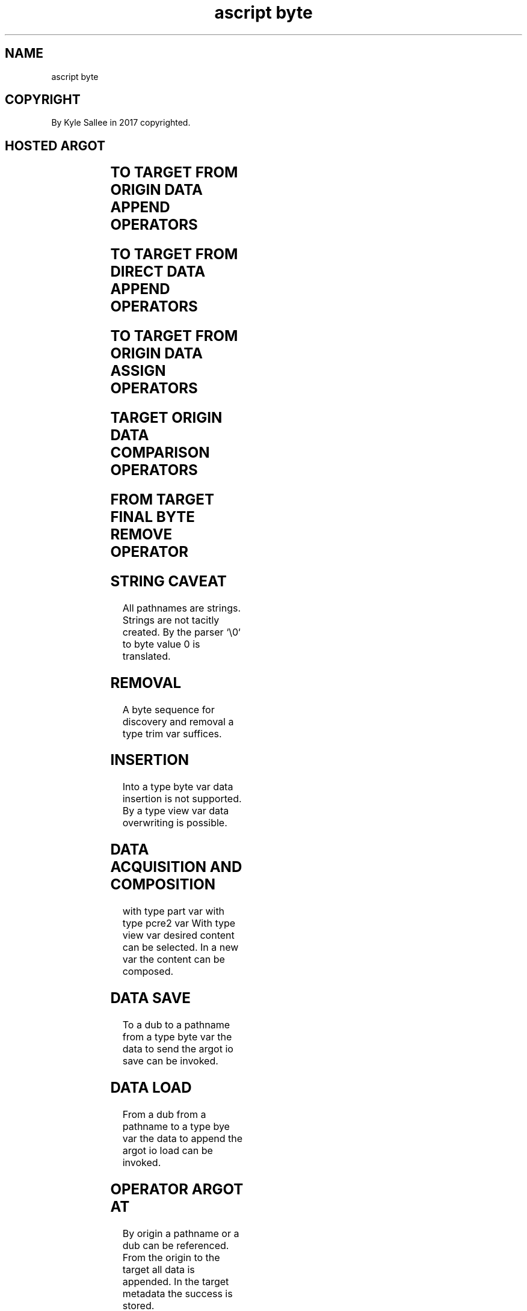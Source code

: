 .TH "ascript byte" 3
.SH NAME
.EX
ascript byte

.SH COPYRIGHT
.EX
By Kyle Sallee in 2017 copyrighted.

.SH HOSTED ARGOT
.EX
.TS
llll.
\fBargot   	make		task\fR
byte    	*		Type byte var make.
byte huge	*
byte io	*
byte page	*
byte size	*

\fBargot	target	origin	task\fR
byte clear	byte		The length to 0 set.
byte have	byte	byte	In  target and  skip.
byte have head	byte	byte	At  target head compare.
byte have tail	byte	byte	At  target tail compare.
byte have word	byte	byte	In  target and  skip.

byte lack	byte	byte	In  target or   skip.
byte lack head	byte	byte	At  target head compare.
byte lack tail	byte	byte	At  target tail compare.
byte lack word	byte	byte	In  target or   skip.

byte line	byte	byte	Content and line feed append.
byte string	byte	byte	Content and byte 0    append.

\fBargot	target		task\fR
0toa	byte		Strings to line    convert.
ato0	byte		Lines   to strings convert.
.TE
.ta T 8n

.SH TO TARGET FROM ORIGIN DATA APPEND OPERATORS
.EX
.ta T 8n
.in -8
.TS
box;
lll.
add	+	from var
and	&	from var sans target capacity increase
at	@	from dub
at	@	from pathname
.TE
.in

.SH TO TARGET FROM DIRECT DATA APPEND OPERATORS
.EX
.ta T 8n
.in -8
.TS
box;
lll.
set		from many var
.TE
.in

.SH TO TARGET FROM ORIGIN DATA ASSIGN OPERATORS
.EX
.ta T 8n
.in -8
.TS
box;
lll.
equal	\&=	from var
.TE
.in

.SH TARGET ORIGIN DATA COMPARISON OPERATORS
.EX
.ta T 8n
.in -8
.TS
box;
lll.
equal equal	==	When         equal skip.
less    	<	When less          skip.
less  equal	<=	When less or equal skip.
more    	>	When more          skip.
more  equal	>=	When more or equal skip.
not   equal	!=	When not     equal skip.
.TE
.in

.SH FROM TARGET FINAL BYTE REMOVE OPERATOR
.EX
.ta T 8n
.in -8
.TS
box;
ll.
sub sub	--
.TE
.in

.SH STRING CAVEAT
.EX
All pathnames are strings.
Strings are not tacitly created.
By  the parser `\\0` to byte value 0 is translated.

.SH REMOVAL
.EX
A byte sequence for discovery and removal
a type trim     var suffices.

.SH INSERTION
.EX
Into a type byte var data insertion   is not supported.
By   a type view var data overwriting is     possible.

.SH DATA ACQUISITION AND COMPOSITION
.EX
with type part  var
with type pcre2 var
With type view  var desired content can be selected.
In   a    new   var the     content can be composed.

.SH DATA SAVE
.EX
To   a dub
to   a pathname
from a type byte var
the  data to send   the argot io save can be invoked.

.SH DATA LOAD
.EX
From a dub
from a pathname
to   a type bye var
the  data to append the argot io load can be invoked.

.SH OPERATOR ARGOT AT
.EX
By       origin  a  pathname   or  a dub can be referenced.
From the origin  to the target all data      is appended.
In   the                target metadata
the      success is stored.

.SH LOG ENHANCED
.EX
A    type byte    var    when log    enhanced
the  data afore   assignment  afore  appending
the  available    space           is checked.
When insufficient existing data   is flushed.
If   required     more     memory is mapped.

.SH SIP ENHANCED
.EX
A    type byte    var    when sip    enhanced
the  data afore   access
from a    dub     more   data     is acquired.

.SH OPERATOR AND
.EX
The   argot     operand and when invoked
sans  available size    checking data can be  appended.
While faster    Linux   page     faults   are slow.

.SH ARGOT byte clear
.EX
To 0 the text length is set.

.SH ARGOT byte clear CAVEAT
.EX
.ta T 8n
.in -8
\fB
target origin	A	``,=
byte clear
\fR
.in
The argot equal      invocation and
the argot byte clear invocation
entirely  differ!

.SH ARGOT byte line
.EX
The argot byte line when invoked
to  the   target address var data
the       origin address var data and
a   line  feed   are     appended.

.SH ARGOT byte string
.EX
The argot byte line when invoked
to  the   target address var data
the       origin address var data and byte value 0 are appended.

.SH TRIM
.EX
Type byte content to trim the argot trim is useful.

.SH UTF-8 TRANSLITERATION
.EX
For UTF-8 transliteration the argot lens is useful.

.SH LINE TO STRING CONVERSION
.EX
The argot ato0 invocation suffices.

.SH STRING TO LINE CONVERSION
.EX
The argot 0toa invocation suffices.

.SH TYPE BYTE VAR INITIAL CAPACITY
.EX
For argot byte       made var 20 x    bytes  exist.
For argot byte page  made var  1      page   exists.
For argot byte io    made var 20 x    pages  exist.
For argot byte huge  made var  1 huge page   exists.
For argot byte size  made var as a    direct parameter
the       byte size           is             specified.

.SH TACIT EXPANSION
.EX
The argot add
the argot equal when invoked as required
the capacity    can  tacitly expand.

.SH THE ARGOT byte have
.SH THE ARGOT byte lack
.EX
A   case      sensitive search is   performed.
The expected  outcome          when attained
the following argot            is   skipped.

.SH WORD TERMINUS
.EX
By  line feed
by  space
by  tab  a word terminus is recognized.

.SH THE ARGOT byte have word
.SH THE ARGOT byte lack word
.EX
The expected search   is performed.
At  start    and
at  end
the word     terminus is required.

.SH SIZE CAVEAT
.EX
For a     type byte var    the      initial capacity is 32 bytes
and when  required  only   tacitly  expands.
For a     file      output buffer   10240   bytes    is ideal.
32  bytes if   used by     frequent system  calls
the performance     tanks.

The type  byte var text capacity by
the argot byte size
the argot var  size
can be    set.

.SH AUTHOR
.EX
In 2016; by Kyle Sallee; ascript      was created.
In 2017; by Kyle Sallee; argot   byte was created.

.SH LICENSE
.EX
By \fBman 7 ascript\fR the license is provided.

.SH SEE ALSO
.EX
\fB
man 1 ascript
man 3 ascript byte
man 3 ascript io
man 3 ascript part
man 3 ascript pcre2
man 3 ascript sort
man 3 ascript trim
man 3 ascript view
man 5 ascript
man 7 ascript
\fR
